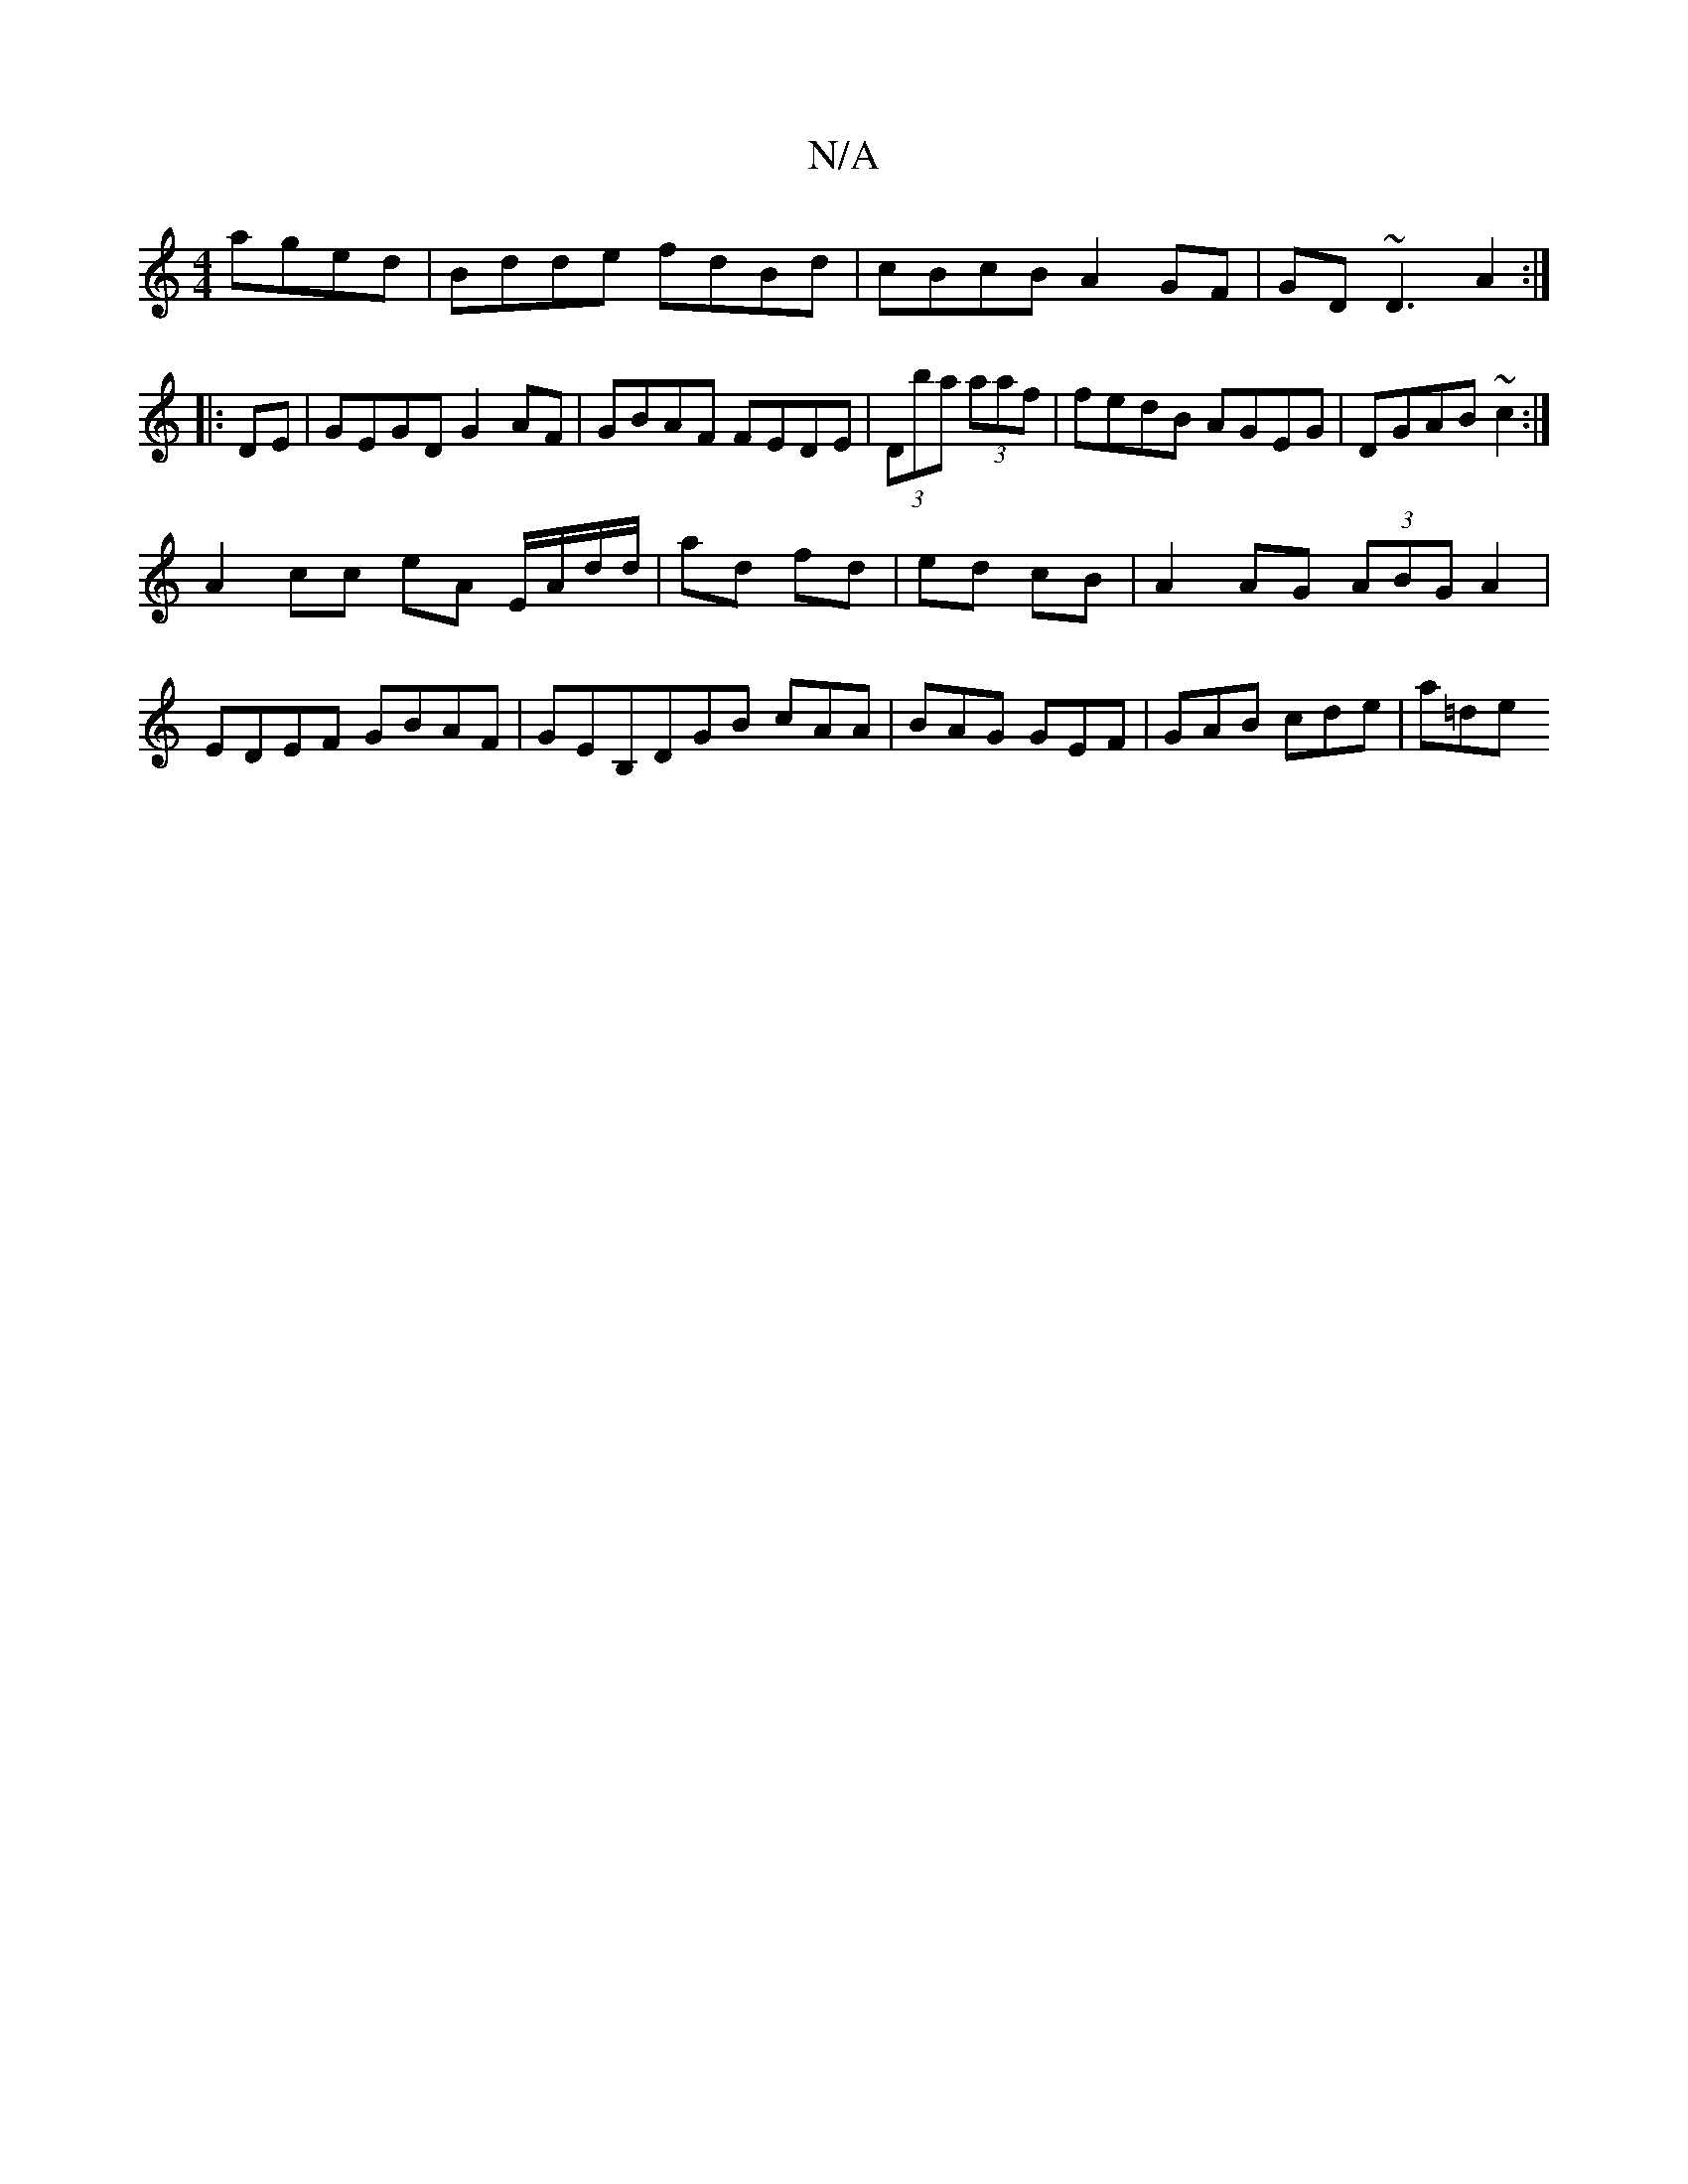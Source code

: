 X:1
T:N/A
M:4/4
R:N/A
K:Cmajor
 aged|Bdde fdBd|cBcB A2 GF|GD~D3 A2 :|
|:DE|GEGD G2AF | GBAF FEDE|(3Dba (3aaf | fedB AGEG | DGAB ~c2 :|
A2 cc eA E/A/d/d/|ad fd|ed cB | A2 AG (3ABG A2|
EDEF GBAF |GEB,DGB cAA | BAG GEF | GAB cde |a=de